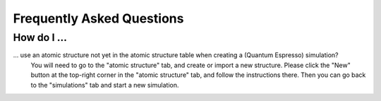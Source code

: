 Frequently Asked Questions
==========================

How do I ...
------------

... use an atomic structure not yet in the atomic structure table when creating a (Quantum Espresso) simulation?
    You will need to go to the "atomic structure" tab, and create or import
    a new structure. Please click the "New" button at the top-right corner
    in the "atomic structure" tab, and follow the instructions there.
    Then you can go back to the "simulations" tab and start a new simulation.
